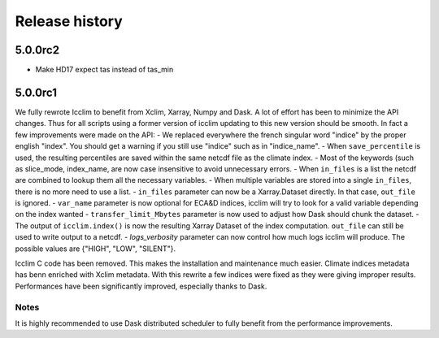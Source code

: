 =======
Release history
=======

5.0.0rc2
--------

* Make HD17 expect tas instead of tas_min

5.0.0rc1
--------
We fully rewrote Icclim to benefit from Xclim, Xarray, Numpy and Dask.
A lot of effort has been to minimize the API changes. Thus for all scripts using a former version of icclim updating to this new version should be smooth.
In fact a few improvements were made on the API:
- We replaced everywhere the french singular word "indice" by the proper english "index". You should get a warning if you still use "indice" such as in "indice_name".
- When ``save_percentile`` is used, the resulting percentiles are saved within the same netcdf file as the climate index.
- Most of the keywords (such as slice_mode, index_name, are now case insensitive to avoid unnecessary errors.
- When ``in_files`` is a list the netcdf are combined to lookup them all the necessary variables.
- When multiple variables are stored into a single ``in_files``, there is no more need to use a list.
- ``in_files`` parameter can now be a Xarray.Dataset directly. In that case, ``out_file`` is ignored.
- ``var_name`` parameter is now optional for ECA&D indices, icclim will try to look for a valid variable depending on the index wanted
- ``transfer_limit_Mbytes`` parameter is now used to adjust how Dask should chunk the dataset.
- The output of ``icclim.index()`` is now the resulting Xarray Dataset of the index computation. ``out_file`` can still be used to write output to a netcdf.
- `logs_verbosity` parameter can now control how much logs icclim will produce. The possible values are {"HIGH", "LOW", "SILENT"}.

Icclim C code has been removed. This makes the installation and maintenance much easier.
Climate indices metadata has benn enriched with Xclim metadata.
With this rewrite a few indices were fixed as they were giving improper results.
Performances have been significantly improved, especially thanks to Dask.

Notes
~~~~~
It is highly recommended to use Dask distributed scheduler to fully benefit from the performance improvements.
